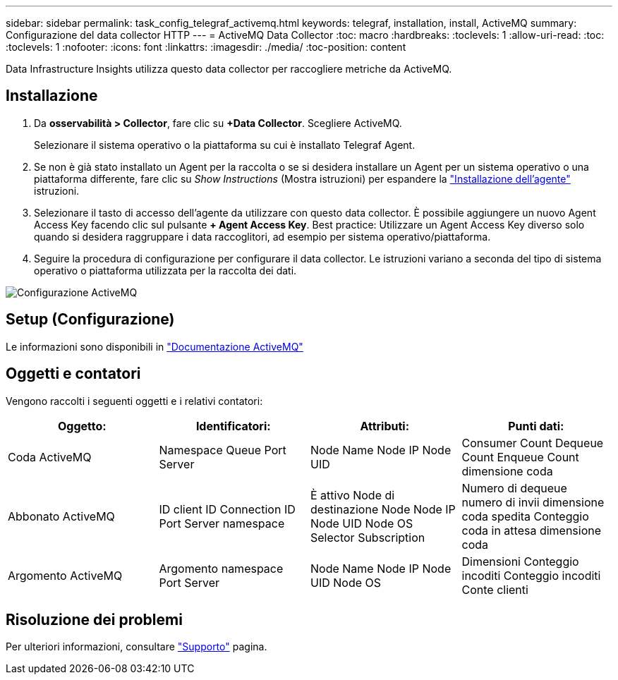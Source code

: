 ---
sidebar: sidebar 
permalink: task_config_telegraf_activemq.html 
keywords: telegraf, installation, install, ActiveMQ 
summary: Configurazione del data collector HTTP 
---
= ActiveMQ Data Collector
:toc: macro
:hardbreaks:
:toclevels: 1
:allow-uri-read: 
:toc: 
:toclevels: 1
:nofooter: 
:icons: font
:linkattrs: 
:imagesdir: ./media/
:toc-position: content


[role="lead"]
Data Infrastructure Insights utilizza questo data collector per raccogliere metriche da ActiveMQ.



== Installazione

. Da *osservabilità > Collector*, fare clic su *+Data Collector*. Scegliere ActiveMQ.
+
Selezionare il sistema operativo o la piattaforma su cui è installato Telegraf Agent.

. Se non è già stato installato un Agent per la raccolta o se si desidera installare un Agent per un sistema operativo o una piattaforma differente, fare clic su _Show Instructions_ (Mostra istruzioni) per espandere la link:task_config_telegraf_agent.html["Installazione dell'agente"] istruzioni.
. Selezionare il tasto di accesso dell'agente da utilizzare con questo data collector. È possibile aggiungere un nuovo Agent Access Key facendo clic sul pulsante *+ Agent Access Key*. Best practice: Utilizzare un Agent Access Key diverso solo quando si desidera raggruppare i data raccoglitori, ad esempio per sistema operativo/piattaforma.
. Seguire la procedura di configurazione per configurare il data collector. Le istruzioni variano a seconda del tipo di sistema operativo o piattaforma utilizzata per la raccolta dei dati.


image:ActiveMQDCConfigWindows.png["Configurazione ActiveMQ"]



== Setup (Configurazione)

Le informazioni sono disponibili in http://activemq.apache.org/getting-started.html["Documentazione ActiveMQ"]



== Oggetti e contatori

Vengono raccolti i seguenti oggetti e i relativi contatori:

[cols="<.<,<.<,<.<,<.<"]
|===
| Oggetto: | Identificatori: | Attributi: | Punti dati: 


| Coda ActiveMQ | Namespace Queue Port Server | Node Name Node IP Node UID | Consumer Count Dequeue Count Enqueue Count dimensione coda 


| Abbonato ActiveMQ | ID client ID Connection ID Port Server namespace | È attivo Node di destinazione Node Node IP Node UID Node OS Selector Subscription | Numero di dequeue numero di invii dimensione coda spedita Conteggio coda in attesa dimensione coda 


| Argomento ActiveMQ | Argomento namespace Port Server | Node Name Node IP Node UID Node OS | Dimensioni Conteggio incoditi Conteggio incoditi Conte clienti 
|===


== Risoluzione dei problemi

Per ulteriori informazioni, consultare link:concept_requesting_support.html["Supporto"] pagina.
